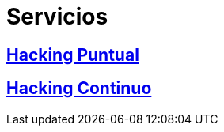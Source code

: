 :slug: servicios/
:description: TODO
:keywords: TODO

= Servicios

== link:hacking-puntual/[Hacking Puntual]

== link:hacking-continuo/[Hacking Continuo]
